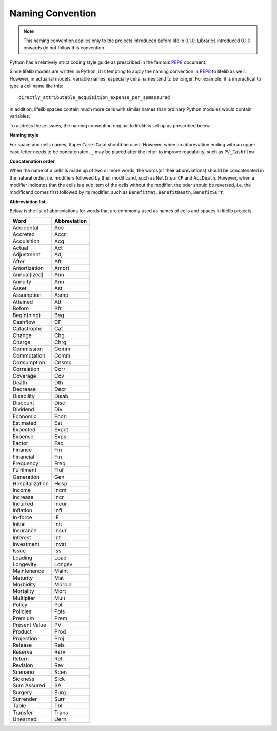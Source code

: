 
.. _naming_convention:

Naming Convention
=================

.. note::

   This naming convention applies only to the projects introduced
   before lifelib 0.1.0. Libraries introduced 0.1.0 onwards
   do not follow this convention.

Python has a relatively strict coding style guide as
prescribed in the famous `PEP8`_ document.

.. _PEP8: https://www.python.org/dev/peps/pep-0008/

Since lifelib models are written in Python,
it is tempting to apply the naming convention in `PEP8`_ to lifelib as well.
However, in actuarial models, variable names, especially
cells names tend to be longer.
For example, it is impractical to type a cell name like this::

    directly_attributable_acquisition_expense_per_sumassured

In addition, lifelib spaces contain much more cells with similar names
than ordinary Python modules would contain variables.

To address these issues,
the naming convention original to lifelib is set up as prescribed below.

**Naming style**

For space and cells names, ``UpperCamelCase`` should be used.
However, when an abbreviation ending with
an upper case letter needs to be concatenated, ``_`` may be placed
after the letter to improve readability, such as ``PV_Cashflow``

**Concatenation order**

When the name of a cells is made up of two or more words,
the words(or their abbreviations) should be concatenated
in the natural order, i.e. modifiers followed by their modificand,
such as ``NetInsurCF`` and ``AccDeath``.
However, when a modifier indicates that the cells is a sub item
of the cells without the modifier,
the oder should be reversed, i.e.
the modificand comes first followed by its modifier, such as
``BenefitMat``, ``BenefitDeath``, ``BenefitSurr``.


**Abbreviation list**

Below is the list of abbreviations for words that are commonly used
as names of cells and spaces in lifelib projects.

.. table::

    ================== =========================
    Word               Abbreviation
    ================== =========================
    Accidental         Acc
    Accreted           Accr
    Acquisition        Acq
    Actual             Act
    Adjustment         Adj
    After              Aft
    Amortization       Amort
    Annual(ized)       Ann
    Annuity            Ann
    Asset              Ast
    Assumption         Asmp
    Attained           Att
    Before             Bfr
    Begin(ning)        Beg
    Cashflow           CF
    Catastrophe        Cat
    Change             Chg
    Charge             Chrg
    Commission         Comm
    Commutation        Comm
    Consumption        Cnsmp
    Correlation        Corr
    Coverage           Cov
    Death              Dth
    Decrease           Decr
    Disability         Disab
    Discount           Disc
    Dividend           Div
    Economic           Econ
    Estimated          Est
    Expected           Expct
    Expense            Exps
    Factor             Fac
    Finance            Fin
    Financial          Fin
    Frequency          Freq
    Fulfilment         Fluf
    Generation         Gen
    Hospitalization    Hosp
    Income             Incm
    Increase           Incr
    Incurred           Incur
    Inflation          Infl
    In-force           IF
    Initial            Init
    Insurance          Insur
    Interest           Int
    Investment         Invst
    Issue              Iss
    Loading            Load
    Longevity          Longev
    Maintenance        Maint
    Maturity           Mat
    Morbidity          Morbid
    Mortality          Mort
    Multiplier         Mult
    Policy             Pol
    Policies           Pols
    Premium            Prem
    Present Value      PV
    Product            Prod
    Projection         Proj
    Release            Rels
    Reserve            Rsrv
    Return             Ret
    Revision           Rev
    Scenario           Scen
    Sickness           Sick
    Sum Assured        SA
    Surgery            Surg
    Surrender          Surr
    Table              Tbl
    Transfer           Trans
    Unearned           Uern
    ================== =========================
